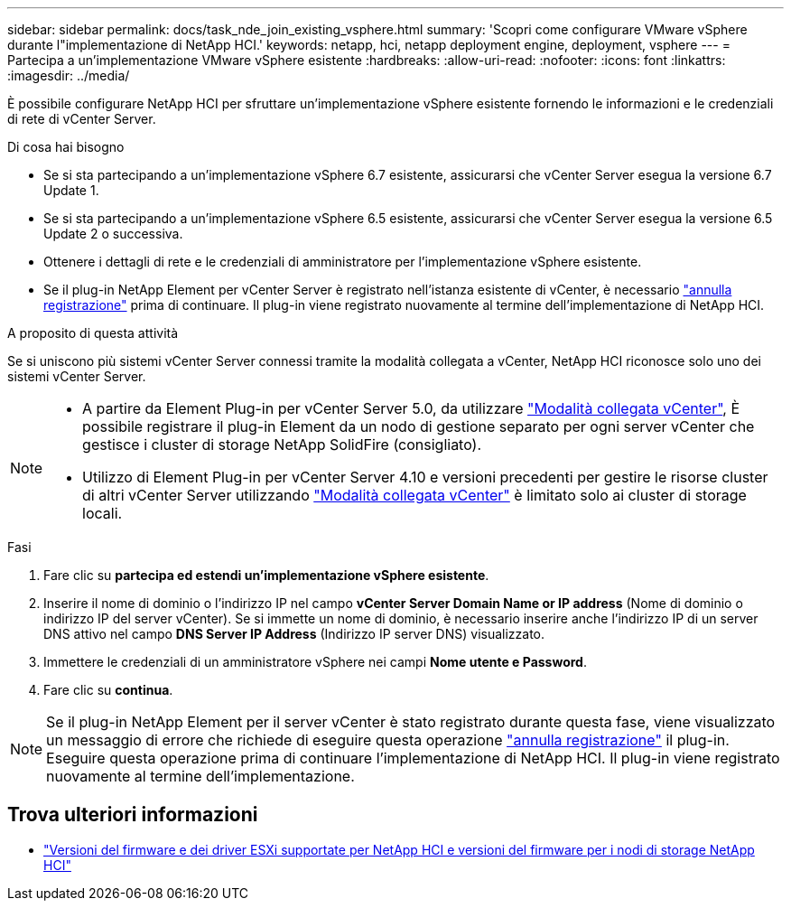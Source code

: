 ---
sidebar: sidebar 
permalink: docs/task_nde_join_existing_vsphere.html 
summary: 'Scopri come configurare VMware vSphere durante l"implementazione di NetApp HCI.' 
keywords: netapp, hci, netapp deployment engine, deployment, vsphere 
---
= Partecipa a un'implementazione VMware vSphere esistente
:hardbreaks:
:allow-uri-read: 
:nofooter: 
:icons: font
:linkattrs: 
:imagesdir: ../media/


[role="lead"]
È possibile configurare NetApp HCI per sfruttare un'implementazione vSphere esistente fornendo le informazioni e le credenziali di rete di vCenter Server.

.Di cosa hai bisogno
* Se si sta partecipando a un'implementazione vSphere 6.7 esistente, assicurarsi che vCenter Server esegua la versione 6.7 Update 1.
* Se si sta partecipando a un'implementazione vSphere 6.5 esistente, assicurarsi che vCenter Server esegua la versione 6.5 Update 2 o successiva.
* Ottenere i dettagli di rete e le credenziali di amministratore per l'implementazione vSphere esistente.
* Se il plug-in NetApp Element per vCenter Server è registrato nell'istanza esistente di vCenter, è necessario https://docs.netapp.com/us-en/vcp/task_vcp_unregister.html["annulla registrazione"^] prima di continuare. Il plug-in viene registrato nuovamente al termine dell'implementazione di NetApp HCI.


.A proposito di questa attività
Se si uniscono più sistemi vCenter Server connessi tramite la modalità collegata a vCenter, NetApp HCI riconosce solo uno dei sistemi vCenter Server.

[NOTE]
====
* A partire da Element Plug-in per vCenter Server 5.0, da utilizzare https://docs.netapp.com/us-en/vcp/vcp_concept_linkedmode.html["Modalità collegata vCenter"^], È possibile registrare il plug-in Element da un nodo di gestione separato per ogni server vCenter che gestisce i cluster di storage NetApp SolidFire (consigliato).
* Utilizzo di Element Plug-in per vCenter Server 4.10 e versioni precedenti per gestire le risorse cluster di altri vCenter Server utilizzando https://docs.netapp.com/us-en/vcp/vcp_concept_linkedmode.html["Modalità collegata vCenter"^] è limitato solo ai cluster di storage locali.


====
.Fasi
. Fare clic su *partecipa ed estendi un'implementazione vSphere esistente*.
. Inserire il nome di dominio o l'indirizzo IP nel campo *vCenter Server Domain Name or IP address* (Nome di dominio o indirizzo IP del server vCenter). Se si immette un nome di dominio, è necessario inserire anche l'indirizzo IP di un server DNS attivo nel campo *DNS Server IP Address* (Indirizzo IP server DNS) visualizzato.
. Immettere le credenziali di un amministratore vSphere nei campi *Nome utente e Password*.
. Fare clic su *continua*.



NOTE: Se il plug-in NetApp Element per il server vCenter è stato registrato durante questa fase, viene visualizzato un messaggio di errore che richiede di eseguire questa operazione https://docs.netapp.com/us-en/vcp/task_vcp_unregister.html["annulla registrazione"^] il plug-in. Eseguire questa operazione prima di continuare l'implementazione di NetApp HCI. Il plug-in viene registrato nuovamente al termine dell'implementazione.

[discrete]
== Trova ulteriori informazioni

* link:firmware_driver_versions.html["Versioni del firmware e dei driver ESXi supportate per NetApp HCI e versioni del firmware per i nodi di storage NetApp HCI"]

